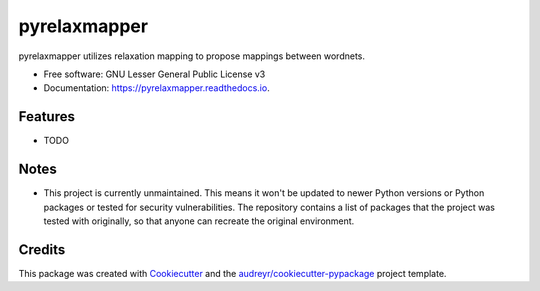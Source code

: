 =============
pyrelaxmapper
=============


.. image:: https://img.shields.io/pypi/v/pyrelaxmapper.svg
        :target: https://pypi.python.org/pypi/pyrelaxmapper

.. image:: https://img.shields.io/travis/erikdab/pyrelaxmapper.svg
        :target: https://travis-ci.org/erikdab/pyrelaxmapper

.. image:: https://readthedocs.org/projects/pyrelaxmapper/badge/?version=latest
        :target: https://pyrelaxmapper.readthedocs.io/en/latest/?badge=latest
        :alt: Documentation Status

.. image:: https://pyup.io/repos/github/erikdab/pyrelaxmapper/shield.svg
     :target: https://pyup.io/repos/github/erikdab/pyrelaxmapper/
     :alt: Updates


pyrelaxmapper utilizes relaxation mapping to propose mappings between wordnets.


* Free software: GNU Lesser General Public License v3
* Documentation: https://pyrelaxmapper.readthedocs.io.


Features
--------

* TODO

Notes
--------

* This project is currently unmaintained. This means it won't be updated to newer Python versions or Python packages or tested for security vulnerabilities. The repository contains a list of packages that the project was tested with originally, so that anyone can recreate the original environment.
  
Credits
---------

This package was created with Cookiecutter_ and the `audreyr/cookiecutter-pypackage`_ project template.

.. _Cookiecutter: https://github.com/audreyr/cookiecutter
.. _`audreyr/cookiecutter-pypackage`: https://github.com/audreyr/cookiecutter-pypackage

